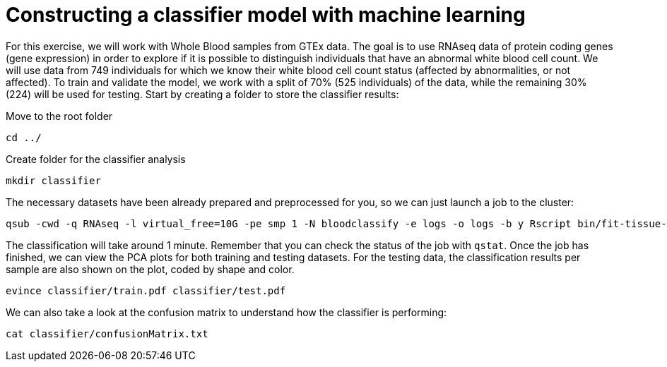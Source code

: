 = Constructing a classifier model with machine learning

For this exercise, we will work with Whole Blood samples from GTEx data. The goal is to use RNAseq data of protein coding genes (gene expression) in order to explore if it is possible to distinguish individuals that have an abnormal white blood cell count. We will use data from 749 individuals for which we know their white blood cell count status (affected by abnormalities, or not affected). To train and validate the model, we work with a split of 70% (525 individuals) of the data, while the remaining 30% (224) will be used for testing. Start by creating a folder to store the classifier results:

Move to the root folder

[source,cmd,subs="{markup-in-source}"]
----
cd ../
----

Create folder for the classifier analysis
[source,cmd,subs="{markup-in-source}"]
----
mkdir classifier
----

The necessary datasets have been already prepared and preprocessed for you, so we can just launch a job to the cluster:

[source,cmd,subs="{markup-in-source}"]
----
qsub -cwd -q RNAseq -l virtual_free=10G -pe smp 1 -N bloodclassify -e logs -o logs -b y Rscript bin/fit-tissue-classifier.R --vanilla
----

The classification will take around 1 minute. Remember that you can check the status of the job with `qstat`. Once the job has finished, we can view the PCA plots for both training and testing datasets. For the testing data, the classification results per sample are also shown on the plot, coded by shape and color.

[source,cmd,subs="{markup-in-source}"]
----
evince classifier/train.pdf classifier/test.pdf
----

We can also take a look at the confusion matrix to understand how the classifier is performing:

[source,cmd,subs="{markup-in-source}"]
----
cat classifier/confusionMatrix.txt
----
